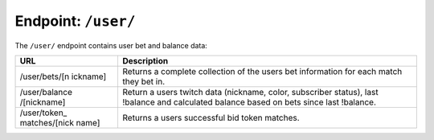 Endpoint: ``/user/``
------------------------

The ``/user/`` endpoint contains user bet and balance data:

+---------------+---------------+
| URL           | Description   |
+===============+===============+
| /user/bets/[n | Returns a     |
| ickname]      | complete      |
|               | collection of |
|               | the users bet |
|               | information   |
|               | for each      |
|               | match they    |
|               | bet in.       |
+---------------+---------------+
| /user/balance | Return a      |
| /[nickname]   | users twitch  |
|               | data          |
|               | (nickname,    |
|               | color,        |
|               | subscriber    |
|               | status), last |
|               | !balance and  |
|               | calculated    |
|               | balance based |
|               | on bets since |
|               | last          |
|               | !balance.     |
+---------------+---------------+
| /user/token\_ | Returns a     |
| matches/[nick | users         |
| name]         | successful    |
|               | bid token     |
|               | matches.      |
+---------------+---------------+